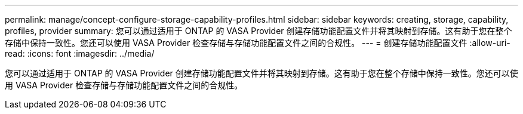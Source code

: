 ---
permalink: manage/concept-configure-storage-capability-profiles.html 
sidebar: sidebar 
keywords: creating, storage, capability, profiles, provider 
summary: 您可以通过适用于 ONTAP 的 VASA Provider 创建存储功能配置文件并将其映射到存储。这有助于您在整个存储中保持一致性。您还可以使用 VASA Provider 检查存储与存储功能配置文件之间的合规性。 
---
= 创建存储功能配置文件
:allow-uri-read: 
:icons: font
:imagesdir: ../media/


[role="lead"]
您可以通过适用于 ONTAP 的 VASA Provider 创建存储功能配置文件并将其映射到存储。这有助于您在整个存储中保持一致性。您还可以使用 VASA Provider 检查存储与存储功能配置文件之间的合规性。
